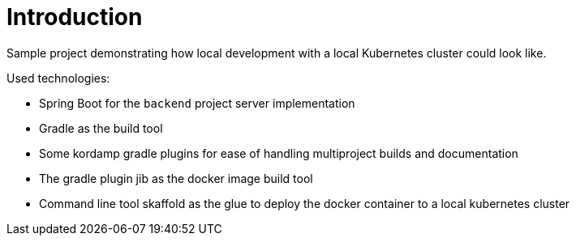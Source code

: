 
[[_introduction]]
= Introduction

Sample project demonstrating how local development with a local Kubernetes cluster could look like.

Used technologies:

* Spring Boot for the `backend` project server implementation
* Gradle as the build tool
* Some kordamp gradle plugins for ease of handling multiproject builds and documentation
* The gradle plugin jib as the docker image build tool
* Command line tool skaffold as the glue to deploy the docker container to a local kubernetes cluster


